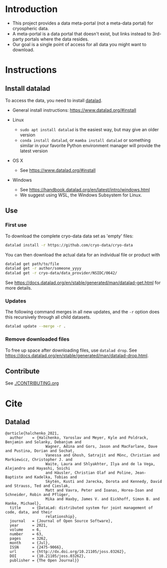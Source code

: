 
* Table of contents                               :toc_2:noexport:
- [[#introduction][Introduction]]
- [[#instructions][Instructions]]
  - [[#install-datalad][Install datalad]]
  - [[#use][Use]]
  - [[#contribute][Contribute]]
- [[#cite][Cite]]
  - [[#datalad][Datalad]]

* Introduction

+ This project provides a data meta-portal (not a meta-data portal) for cryospheric data.
+ A meta-portal is a data portal that doesn't exist, but links instead to 3rd-party portals where the data resides.
+ Our goal is a single point of access for all data you might want to download.


* Instructions

** Install datalad

To access the data, you need to install [[https://www.datalad.org/][datalad]].
+ General install instructions: https://www.datalad.org/#install

+ Linux
  + =sudo apt install datalad= is the easiest way, but may give an older version
  + =conda install datalad=, or =mamba install datalad= or something similar in your favorite Python environment manager will provide the latest version
+ OS X
  + See https://www.datalad.org/#install
+ Windows
  + See https://handbook.datalad.org/en/latest/intro/windows.html
  + We suggest using WSL, the Windows Subsystem for Linux.

** Use

*** First use
To download the complete cryo-data data set as 'empty' files:
#+BEGIN_SRC bash
datalad install -r https://github.com/cryo-data/cryo-data
#+END_SRC

You can then download the actual data for an individual file or product with
#+BEGIN_SRC bash
datalad get path/to/file
datalad get -r author/someone_yyyy
datalad get -r cryo-data/data_provider/NSIDC/0642/
#+END_SRC

See https://docs.datalad.org/en/stable/generated/man/datalad-get.html for more details.

*** Updates

The following command merges in all new updates, and the =-r= option does this recursively through all child datasets.

#+BEGIN_SRC bash
datalad update --merge -r .
#+END_SRC

*** Remove downloaded files

To free up space after downloading files, use =datalad drop=. See https://docs.datalad.org/en/stable/generated/man/datalad-drop.html.


** Contribute

See [[./CONTRIBUTING.org]]


* Cite
** Datalad
#+BEGIN_EXAMPLE
@article{halchenko_2021,
  author    = {Halchenko, Yaroslav and Meyer, Kyle and Poldrack, Benjamin and Solanky, Debanjum and
                  Wagner, Adina and Gors, Jason and MacFarlane, Dave and Pustina, Dorian and Sochat,
                  Vanessa and Ghosh, Satrajit and Mönc, Christian and Markiewicz, Christopher J. and
                  Waite, Laura and Shlyakhter, Ilya and de la Vega, Alejandro and Hayashi, Soichi
                  and Häusler, Christian Olaf and Poline, Jean-Baptiste and Kadelka, Tobias and
                  Skytén, Kusti and Jarecka, Dorota and Kennedy, David and Strauss, Ted and Cieslak,
                  Matt and Vavra, Peter and Ioanas, Horea-Ioan and Schneider, Robin and Pflüger,
                  Mika and Haxby, James V. and Eickhoff, Simon B. and Hanke, Michael},
  title	    = {DataLad: distributed system for joint management of code, data, and their
                  relationship},
  journal   = {Journal of Open Source Software},
  year	    = 2021,
  volume    = 6,
  number    = 63,
  pages	    = 3262,
  month	    = {Jul},
  ISSN	    = {2475-9066},
  url	    = {http://dx.doi.org/10.21105/joss.03262},
  DOI	    = {10.21105/joss.03262},
  publisher = {The Open Journal}}
#+END_EXAMPLE
